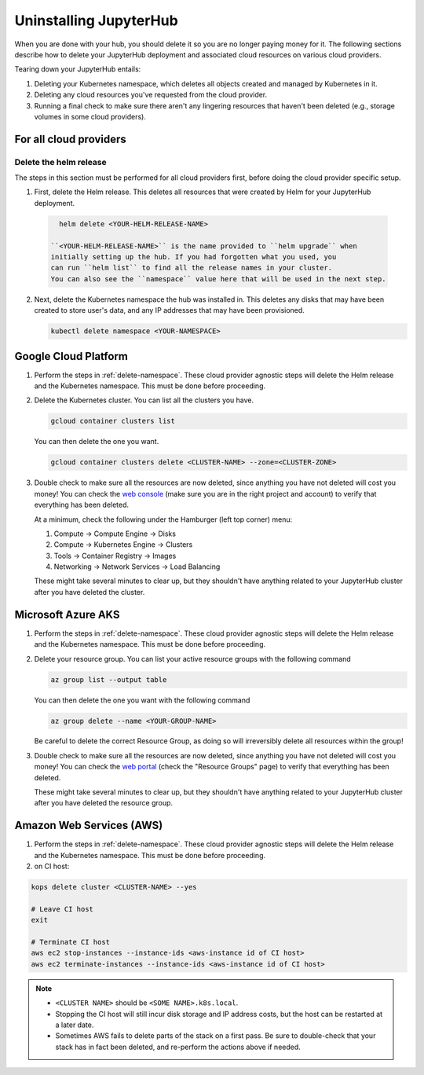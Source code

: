 .. _uninstall-jupyterhub:

Uninstalling JupyterHub
=======================

When you are done with your hub, you should delete it so you are no longer
paying money for it. The following sections describe how to delete your
JupyterHub deployment and associated cloud resources on various cloud providers.

Tearing down your JupyterHub entails:

1. Deleting your Kubernetes namespace, which deletes all objects created and
   managed by Kubernetes in it.

2. Deleting any cloud resources you've requested from the cloud provider.

3. Running a final check to make sure there aren't any lingering resources that
   haven't been deleted (e.g., storage volumes in some cloud providers).

For all cloud providers
***********************

.. _delete-namespace:

Delete the helm release
~~~~~~~~~~~~~~~~~~~~~~~

The steps in this section must be performed for all cloud providers first,
before doing the cloud provider specific setup.

1. First, delete the Helm release. This deletes all resources that were created
   by Helm for your JupyterHub deployment.

  .. code-block:: bash

     helm delete <YOUR-HELM-RELEASE-NAME>

   ``<YOUR-HELM-RELEASE-NAME>`` is the name provided to ``helm upgrade`` when
   initially setting up the hub. If you had forgotten what you used, you
   can run ``helm list`` to find all the release names in your cluster.
   You can also see the ``namespace`` value here that will be used in the next step.

2. Next, delete the Kubernetes namespace the hub was installed in. This deletes
   any disks that may have been created to store user's data, and any IP
   addresses that may have been provisioned.

   .. code-block:: bash

      kubectl delete namespace <YOUR-NAMESPACE>

Google Cloud Platform
**********************

1. Perform the steps in :ref:`delete-namespace`. These cloud provider agnostic
   steps will delete the Helm release and the Kubernetes namespace. This must be
   done before proceeding.

2. Delete the Kubernetes cluster. You can list all the clusters you have.

   .. code-block:: bash

      gcloud container clusters list

   You can then delete the one you want.

   .. code-block:: bash

      gcloud container clusters delete <CLUSTER-NAME> --zone=<CLUSTER-ZONE>

3. Double check to make sure all the resources are now deleted, since anything you
   have not deleted will cost you money! You can check the `web console <https://console.cloud.google.com>`_
   (make sure you are in the right project and account) to verify that everything
   has been deleted.

   At a minimum, check the following under the Hamburger (left top corner) menu:

   1. Compute -> Compute Engine -> Disks
   2. Compute -> Kubernetes Engine -> Clusters
   3. Tools -> Container Registry -> Images
   4. Networking -> Network Services -> Load Balancing

   These might take several minutes to clear up, but they shouldn't have anything
   related to your JupyterHub cluster after you have deleted the cluster.

Microsoft Azure AKS
*******************

1. Perform the steps in :ref:`delete-namespace`. These cloud provider agnostic
   steps will delete the Helm release and the Kubernetes namespace. This must be
   done before proceeding.

2. Delete your resource group. You can list your active resource groups with
   the following command

   .. code-block:: bash

      az group list --output table

   You can then delete the one you want with the following command

   .. code-block:: bash

      az group delete --name <YOUR-GROUP-NAME>

   Be careful to delete the correct Resource Group, as doing so will irreversibly
   delete all resources within the group!

3. Double check to make sure all the resources are now deleted, since anything you
   have not deleted will cost you money! You can check the `web portal <https://portal.azure.com>`_
   (check the "Resource Groups" page) to verify that everything has been deleted.

   These might take several minutes to clear up, but they shouldn't have anything
   related to your JupyterHub cluster after you have deleted the resource group.

Amazon Web Services (AWS)
*************************

1. Perform the steps in :ref:`delete-namespace`. These cloud provider agnostic
   steps will delete the Helm release and the Kubernetes namespace. This must be
   done before proceeding.

2. on CI host:

.. code-block:: bash

   kops delete cluster <CLUSTER-NAME> --yes

   # Leave CI host
   exit
   
   # Terminate CI host
   aws ec2 stop-instances --instance-ids <aws-instance id of CI host>
   aws ec2 terminate-instances --instance-ids <aws-instance id of CI host>

.. note::

   * ``<CLUSTER NAME>`` should be ``<SOME NAME>.k8s.local``.

   * Stopping the CI host will still incur disk storage and IP address costs,
     but the host can be restarted at a later date.

   * Sometimes AWS fails to delete parts of the stack on a first pass. Be sure
     to double-check that your stack has in fact been deleted, and re-perform
     the actions above if needed.
